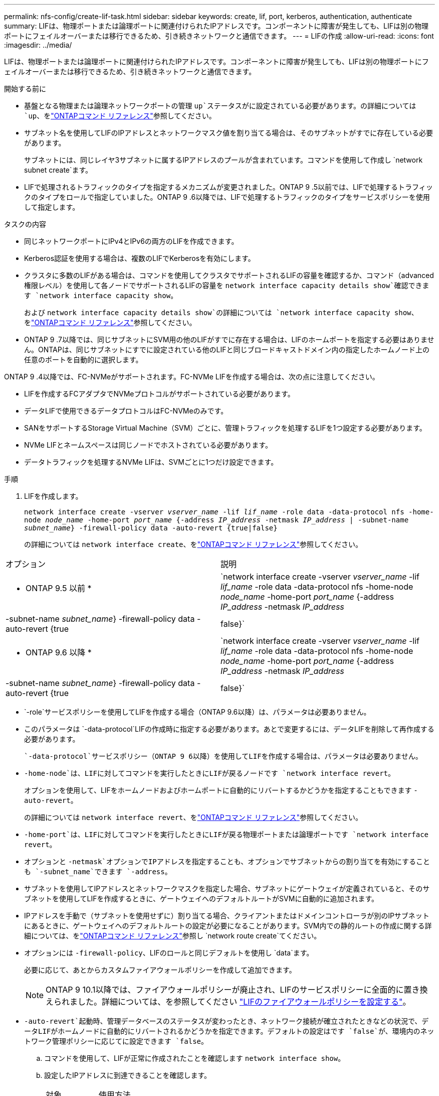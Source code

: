 ---
permalink: nfs-config/create-lif-task.html 
sidebar: sidebar 
keywords: create, lif, port, kerberos, authentication, authenticate 
summary: LIFは、物理ポートまたは論理ポートに関連付けられたIPアドレスです。コンポーネントに障害が発生しても、LIFは別の物理ポートにフェイルオーバーまたは移行できるため、引き続きネットワークと通信できます。 
---
= LIFの作成
:allow-uri-read: 
:icons: font
:imagesdir: ../media/


[role="lead"]
LIFは、物理ポートまたは論理ポートに関連付けられたIPアドレスです。コンポーネントに障害が発生しても、LIFは別の物理ポートにフェイルオーバーまたは移行できるため、引き続きネットワークと通信できます。

.開始する前に
* 基盤となる物理または論理ネットワークポートの管理 `up`ステータスがに設定されている必要があります。の詳細については `up`、をlink:https://docs.netapp.com/us-en/ontap-cli/up.html["ONTAPコマンド リファレンス"^]参照してください。
* サブネット名を使用してLIFのIPアドレスとネットワークマスク値を割り当てる場合は、そのサブネットがすでに存在している必要があります。
+
サブネットには、同じレイヤ3サブネットに属するIPアドレスのプールが含まれています。コマンドを使用して作成し `network subnet create`ます。

* LIFで処理されるトラフィックのタイプを指定するメカニズムが変更されました。ONTAP 9 .5以前では、LIFで処理するトラフィックのタイプをロールで指定していました。ONTAP 9 .6以降では、LIFで処理するトラフィックのタイプをサービスポリシーを使用して指定します。


.タスクの内容
* 同じネットワークポートにIPv4とIPv6の両方のLIFを作成できます。
* Kerberos認証を使用する場合は、複数のLIFでKerberosを有効にします。
* クラスタに多数のLIFがある場合は、コマンドを使用してクラスタでサポートされるLIFの容量を確認するか、コマンド（advanced権限レベル）を使用して各ノードでサポートされるLIFの容量を `network interface capacity details show`確認できます `network interface capacity show`。
+
および `network interface capacity details show`の詳細については `network interface capacity show`、をlink:https://docs.netapp.com/us-en/ontap-cli/search.html?q=network+interface+capacity+show["ONTAPコマンド リファレンス"^]参照してください。

* ONTAP 9 .7以降では、同じサブネットにSVM用の他のLIFがすでに存在する場合は、LIFのホームポートを指定する必要はありません。ONTAPは、同じサブネットにすでに設定されている他のLIFと同じブロードキャストドメイン内の指定したホームノード上の任意のポートを自動的に選択します。


ONTAP 9 .4以降では、FC-NVMeがサポートされます。FC-NVMe LIFを作成する場合は、次の点に注意してください。

* LIFを作成するFCアダプタでNVMeプロトコルがサポートされている必要があります。
* データLIFで使用できるデータプロトコルはFC-NVMeのみです。
* SANをサポートするStorage Virtual Machine（SVM）ごとに、管理トラフィックを処理するLIFを1つ設定する必要があります。
* NVMe LIFとネームスペースは同じノードでホストされている必要があります。
* データトラフィックを処理するNVMe LIFは、SVMごとに1つだけ設定できます。


.手順
. LIFを作成します。
+
`network interface create -vserver _vserver_name_ -lif _lif_name_ -role data -data-protocol nfs -home-node _node_name_ -home-port _port_name_ {-address _IP_address_ -netmask _IP_address_ | -subnet-name _subnet_name_} -firewall-policy data -auto-revert {true|false}`

+
の詳細については `network interface create`、をlink:https://docs.netapp.com/us-en/ontap-cli/network-interface-create.html["ONTAPコマンド リファレンス"^]参照してください。



|===


| オプション | 説明 


 a| 
* ONTAP 9.5 以前 *
 a| 
`network interface create -vserver _vserver_name_ -lif _lif_name_ -role data -data-protocol nfs -home-node _node_name_ -home-port _port_name_ {-address _IP_address_ -netmask _IP_address_ | -subnet-name _subnet_name_} -firewall-policy data -auto-revert {true|false}`



 a| 
* ONTAP 9.6 以降 *
 a| 
`network interface create -vserver _vserver_name_ -lif _lif_name_ -role data -data-protocol nfs -home-node _node_name_ -home-port _port_name_ {-address _IP_address_ -netmask _IP_address_ | -subnet-name _subnet_name_} -firewall-policy data -auto-revert {true|false}`

|===
*  `-role`サービスポリシーを使用してLIFを作成する場合（ONTAP 9.6以降）は、パラメータは必要ありません。
* このパラメータは `-data-protocol`LIFの作成時に指定する必要があります。あとで変更するには、データLIFを削除して再作成する必要があります。
+
 `-data-protocol`サービスポリシー（ONTAP 9 6以降）を使用してLIFを作成する場合は、パラメータは必要ありません。

* `-home-node`は、LIFに対してコマンドを実行したときにLIFが戻るノードです `network interface revert`。
+
オプションを使用して、LIFをホームノードおよびホームポートに自動的にリバートするかどうかを指定することもできます `-auto-revert`。

+
の詳細については `network interface revert`、をlink:https://docs.netapp.com/us-en/ontap-cli/network-interface-revert.html["ONTAPコマンド リファレンス"^]参照してください。

* `-home-port`は、LIFに対してコマンドを実行したときにLIFが戻る物理ポートまたは論理ポートです `network interface revert`。
* オプションと `-netmask`オプションでIPアドレスを指定することも、オプションでサブネットからの割り当てを有効にすることも `-subnet_name`できます `-address`。
* サブネットを使用してIPアドレスとネットワークマスクを指定した場合、サブネットにゲートウェイが定義されていると、そのサブネットを使用してLIFを作成するときに、ゲートウェイへのデフォルトルートがSVMに自動的に追加されます。
* IPアドレスを手動で（サブネットを使用せずに）割り当てる場合、クライアントまたはドメインコントローラが別のIPサブネットにあるときに、ゲートウェイへのデフォルトルートの設定が必要になることがあります。SVM内での静的ルートの作成に関する詳細については、をlink:https://docs.netapp.com/us-en/ontap-cli/network-route-create.html["ONTAPコマンド リファレンス"^]参照し `network route create`てください。
* オプションには `-firewall-policy`、LIFのロールと同じデフォルトを使用し `data`ます。
+
必要に応じて、あとからカスタムファイアウォールポリシーを作成して追加できます。

+

NOTE: ONTAP 9 10.1以降では、ファイアウォールポリシーが廃止され、LIFのサービスポリシーに全面的に置き換えられました。詳細については、を参照してください link:../networking/configure_firewall_policies_for_lifs.html["LIFのファイアウォールポリシーを設定する"]。

* `-auto-revert`起動時、管理データベースのステータスが変わったとき、ネットワーク接続が確立されたときなどの状況で、データLIFがホームノードに自動的にリバートされるかどうかを指定できます。デフォルトの設定はです `false`が、環境内のネットワーク管理ポリシーに応じてに設定できます `false`。
+
.. コマンドを使用して、LIFが正常に作成されたことを確認します `network interface show`。
.. 設定したIPアドレスに到達できることを確認します。
+
|===


| 対象 | 使用方法 


 a| 
IPv4アドレス
 a| 
`network ping`



 a| 
IPv6アドレス
 a| 
`network ping6`

|===
.. Kerberosを使用する場合は、手順1~3を繰り返して追加のLIFを作成します。
+
これらの各LIFでKerberosを個別に有効にする必要があります。





.例
次のコマンドは、LIFを作成し、パラメータと `-netmask`パラメータを使用してIPアドレスとネットワークマスク値を指定し `-address`ます。

[listing]
----
network interface create -vserver vs1.example.com -lif datalif1 -role data -data-protocol nfs -home-node node-4 -home-port e1c -address 192.0.2.145 -netmask 255.255.255.0 -firewall-policy data -auto-revert true
----
次のコマンドは、LIFを作成し、IPアドレスとネットワークマスク値を指定したサブネット（client1_sub）から割り当てます。

[listing]
----
network interface create -vserver vs3.example.com -lif datalif3 -role data -data-protocol nfs -home-node node-3 -home-port e1c -subnet-name client1_sub -firewall-policy data -auto-revert true
----
次のコマンドは、cluster-1内のすべてのLIFを表示します。datalif1とdatalif3のデータLIFにはIPv4アドレスを設定し、datalif4にはIPv6アドレスを設定しています。

[listing]
----
network interface show

            Logical    Status     Network          Current      Current Is
Vserver     Interface  Admin/Oper Address/Mask     Node         Port    Home
----------- ---------- ---------- ---------------- ------------ ------- ----
cluster-1
            cluster_mgmt up/up    192.0.2.3/24     node-1       e1a     true
node-1
            clus1        up/up    192.0.2.12/24    node-1       e0a     true
            clus2        up/up    192.0.2.13/24    node-1       e0b     true
            mgmt1        up/up    192.0.2.68/24    node-1       e1a     true
node-2
            clus1        up/up    192.0.2.14/24    node-2       e0a     true
            clus2        up/up    192.0.2.15/24    node-2       e0b     true
            mgmt1        up/up    192.0.2.69/24    node-2       e1a     true
vs1.example.com
            datalif1     up/down  192.0.2.145/30   node-1       e1c     true
vs3.example.com
            datalif3     up/up    192.0.2.146/30   node-2       e0c     true
            datalif4     up/up    2001::2/64       node-2       e0c     true
5 entries were displayed.
----
次のコマンドは、サービスポリシーが割り当てられたNASデータLIFを作成する方法を示してい `default-data-files`ます。

[listing]
----
network interface create -vserver vs1 -lif lif2 -home-node node2 -homeport e0d -service-policy default-data-files -subnet-name ipspace1
----
.関連情報
* link:https://docs.netapp.com/us-en/ontap-cli/network-ping.html["ネットワークping"^]
* link:https://docs.netapp.com/us-en/ontap-cli/search.html?q=network+interface["ネットワークインターフェイス"^]

